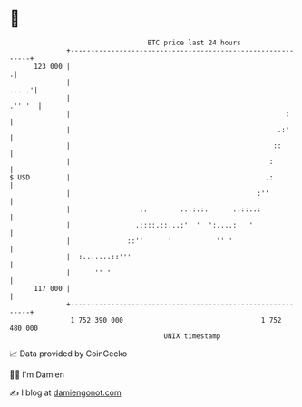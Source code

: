 * 👋

#+begin_example
                                     BTC price last 24 hours                    
                 +------------------------------------------------------------+ 
         123 000 |                                                           .| 
                 |                                                      ... .'| 
                 |                                                     .'' '  | 
                 |                                                     :      | 
                 |                                                   .:'      | 
                 |                                                  ::        | 
                 |                                                 :          | 
   $ USD         |                                                .:          | 
                 |                                              :''           | 
                 |                 ..        ...:.:.      ..::..:             | 
                 |                .::::.::...:'  '  ':....:   '               | 
                 |              ::''      '           '' '                    | 
                 |  :.......::'''                                             | 
                 |      '' '                                                  | 
         117 000 |                                                            | 
                 +------------------------------------------------------------+ 
                  1 752 390 000                                  1 752 480 000  
                                         UNIX timestamp                         
#+end_example
📈 Data provided by CoinGecko

🧑‍💻 I'm Damien

✍️ I blog at [[https://www.damiengonot.com][damiengonot.com]]
